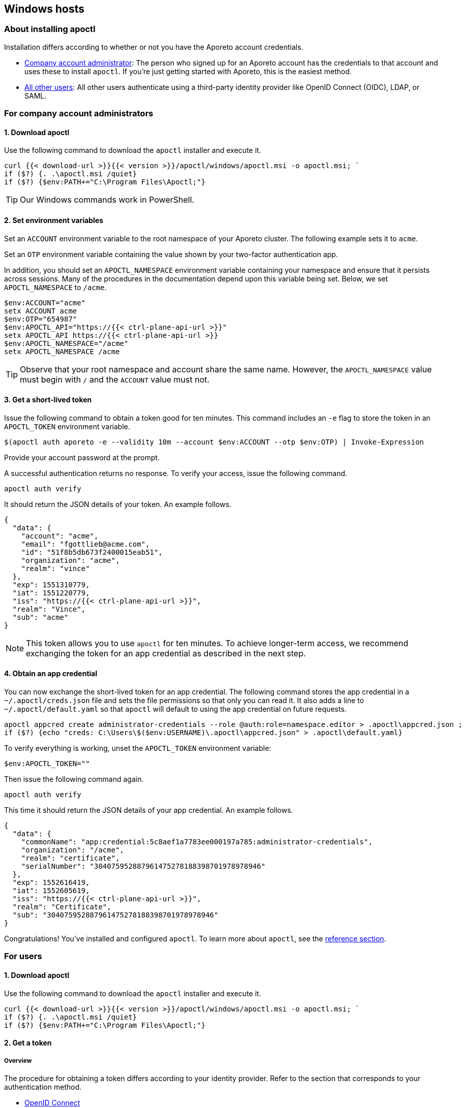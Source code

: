 == Windows hosts

//'''
//
//title: Windows hosts
//type: single
//url: "/3.14/start/apoctl/windows/"
//weight: 30
//menu:
//  3.14:
//    parent: "apoctl"
//    identifier: "apoctl-windows"
//canonical: https://docs.aporeto.com/saas/start/apoctl/windows/
//
//'''

=== About installing apoctl

Installation differs according to whether or not you have the Aporeto account credentials.

* <<_for-company-account-administrators,Company account administrator>>: The person who signed up for an Aporeto account has the credentials to that account and uses these to install `apoctl`. If you're just getting started with Aporeto, this is the easiest method.
* <<_for-users,All other users>>: All other users authenticate using a third-party identity provider like OpenID Connect (OIDC), LDAP, or SAML.

[#_for-company-account-administrators]
=== For company account administrators

==== 1. Download apoctl

Use the following command to download the `apoctl` installer and execute it.

[,powershell]
----
curl {{< download-url >}}{{< version >}}/apoctl/windows/apoctl.msi -o apoctl.msi; `
if ($?) {. .\apoctl.msi /quiet}
if ($?) {$env:PATH+="C:\Program Files\Apoctl;"}
----

[TIP]
====
Our Windows commands work in PowerShell.
====

==== 2. Set environment variables

Set an `ACCOUNT` environment variable to the root namespace of your Aporeto cluster.
The following example sets it to `acme`.

Set an `OTP` environment variable containing the value shown by your two-factor authentication app.

In addition, you should set an `APOCTL_NAMESPACE` environment variable containing your namespace and ensure that it persists across sessions.
Many of the procedures in the documentation depend upon this variable being set.
Below, we set `APOCTL_NAMESPACE` to `/acme`.

[,powershell]
----
$env:ACCOUNT="acme"
setx ACCOUNT acme
$env:OTP="654987"
$env:APOCTL_API="https://{{< ctrl-plane-api-url >}}"
setx APOCTL_API https://{{< ctrl-plane-api-url >}}
$env:APOCTL_NAMESPACE="/acme"
setx APOCTL_NAMESPACE /acme
----

[TIP]
====
Observe that your root namespace and account share the same name.
However, the `APOCTL_NAMESPACE` value must begin with `/` and the `ACCOUNT` value must not.
====

==== 3. Get a short-lived token

Issue the following command to obtain a token good for ten minutes.
This command includes an `-e` flag to store the token in an `APOCTL_TOKEN` environment variable.

[,powershell]
----
$(apoctl auth aporeto -e --validity 10m --account $env:ACCOUNT --otp $env:OTP) | Invoke-Expression
----

Provide your account password at the prompt.

A successful authentication returns no response.
To verify your access, issue the following command.

[,console]
----
apoctl auth verify
----

It should return the JSON details of your token.
An example follows.

----
{
  "data": {
    "account": "acme",
    "email": "fgottlieb@acme.com",
    "id": "51f8b5db673f2400015eab51",
    "organization": "acme",
    "realm": "vince"
  },
  "exp": 1551310779,
  "iat": 1551220779,
  "iss": "https://{{< ctrl-plane-api-url >}}",
  "realm": "Vince",
  "sub": "acme"
}
----

[NOTE]
====
This token allows you to use `apoctl` for ten minutes. To achieve longer-term access, we recommend exchanging the token for an app credential as described in the next step.
====

==== 4. Obtain an app credential

You can now exchange the short-lived token for an app credential.
The following command stores the app credential in a `~/.apoctl/creds.json` file and sets the file permissions so that only you can read it.
It also adds a line to `~/.apoctl/default.yaml` so that `apoctl` will default to using the app credential on future requests.

----
apoctl appcred create administrator-credentials --role @auth:role=namespace.editor > .apoctl\appcred.json ;
if ($?) {echo "creds: C:\Users\$($env:USERNAME)\.apoctl\appcred.json" > .apoctl\default.yaml}
----

To verify everything is working, unset the `APOCTL_TOKEN` environment variable:

[,powershell]
----
$env:APOCTL_TOKEN=""
----

Then issue the following command again.

[,console]
----
apoctl auth verify
----

This time it should return the JSON details of your app credential.
An example follows.

----
{
  "data": {
    "commonName": "app:credential:5c8aef1a7783ee000197a785:administrator-credentials",
    "organization": "/acme",
    "realm": "certificate",
    "serialNumber": "304075952887961475278188398701978978946"
  },
  "exp": 1552616419,
  "iat": 1552605619,
  "iss": "https://{{< ctrl-plane-api-url >}}",
  "realm": "Certificate",
  "sub": "304075952887961475278188398701978978946"
}
----

Congratulations!
You've installed and configured `apoctl`.
To learn more about `apoctl`, see the xref:../../reference/cli.adoc[reference section].


[#_for-users]
=== For users

==== 1. Download apoctl

Use the following command to download the `apoctl` installer and execute it.

----
curl {{< download-url >}}{{< version >}}/apoctl/windows/apoctl.msi -o apoctl.msi; `
if ($?) {. .\apoctl.msi /quiet}
if ($?) {$env:PATH+="C:\Program Files\Apoctl;"}
----

==== 2. Get a token

===== Overview

The procedure for obtaining a token differs according to your identity provider.
Refer to the section that corresponds to your authentication method.

* <<_openid-connect,OpenID Connect>>
* <<_ldap,LDAP>>

[#_openid-connect]
===== OpenID Connect

If your OpenID Connect (OIDC) identity provider is not the default, set a `PROVIDER` environment variable containing the name of the identity provider.
The value is case-sensitive.
In the following example, we set the name to `Google`.

[,powershell]
----
$env:PROVIDER="Google"
setx PROVIDER Google
----

Set an environment variable named `APOCTL_NAMESPACE` containing the namespace you are authorized to access and ensure that it persists across sessions.
Many of the procedures in the documentation depend upon this variable being set.
In the example below, we set it to `/acme/team-a`.

[,powershell]
----
$env:APOCTL_NAMESPACE="/acme/team-a"
setx APOCTL_NAMESPACE /acme/team-a
----

Set an environment variable named `APOCTL_API` containing the address of the Aporeto Control Plane API.

[,powershell]
----
$env:APOCTL_API="https://{{< ctrl-plane-api-url >}}"
setx APOCTL_API https://{{< ctrl-plane-api-url >}}
----

Issue the following command to obtain an Aporeto token.

[,powershell]
----
$(apoctl auth oidc -e ) | Invoke-Expression
----

[TIP]
====
If your provider is not the default, include `--provider $PROVIDER`. You can also include an `--open-with` flag to specify a preferred browser. For example, if you prefer Firefox, include `--open-with Firefox`.
====

[WARNING]
====
On Windows, if you choose to use Internet Explorer, you must https://support.microsoft.com/en-sg/help/4551931/faq-about-internet-explorer-enhanced-security-configuration[disable Internet Explorer Enhanced Security Configuration].
====

A browser window will open with a login from your provider.
After a successful authentication, the browser displays `Authenticated. You can close this window`.
Return to your terminal and use the following command to verify your credentials.

[,console]
----
apoctl auth verify
----

It should return the JSON details of your token.
An example follows.

----
{
  "data": {
    "aud": "NhIP6Pqe7EEdMFNwIhNf1kegXTeA9eg4",
    "email": "dforint@acme.com",
    "iss": "https://accounts.google.com",
    "namespace": "/acme",
    "organization": "/acme",
    "provider": "Google",
    "realm": "oidc",
    "sub": "103638290349975937512",
    "subject": "/acme"
  },
  "exp": 1563483689,
  "iat": 1563393689,
  "iss": "https://{{< ctrl-plane-api-url >}}",
  "realm": "OIDC",
  "sub": "/acme"
}
----

Congratulations!
You've installed `apoctl`.
Your token is good for 24 hours.
To learn more about `apoctl`, see the xref:../../reference/cli.adoc[reference section].

[#_ldap]
===== LDAP

To authenticate with LDAP, you must know the Aporeto namespace you're authorized to access, your LDAP user name, and your LDAP password.
Set these as environment variables.
In the following example, we set the Aporeto namespace to `/acme/team-a`, the user name to `efabric`, and the password to `supersecure`.
Because many of the following procedures depend upon the `APOCTL_NAMESPACE` environment variable being set, we ensure that it persists across sessions.

----
$env:USERNAME="efabric"
setx USERNAME efabric
$env:PASSWORD="supersecure"
setx PASSWORD supersecure
$env:APOCTL_NAMESPACE="/acme/team-a"
setx APOCTL_NAMESPACE /acme/team-a
----

Once you've set these environment variables, issue the following command.

[,powershell]
----
$(apoctl auth ldap -e --username $USERNAME --password $PASSWORD ) | Invoke-Expression
----

A successful authentication returns no response, but allows you to issue `apoctl` commands such as the following.

[,console]
----
apoctl auth verify
----

It should return the JSON details of your token.
An example follows.

----
{
  "data": {
    "email": "efabric@acme.com",
    "familyName": "Fabric",
    "givenName": "Esther",
    "name": "Esther Fabric",
    "organization": "acme.com",
    "realm": "ldap"
  },
  "exp": 1552766978,
  "iat": 1552676978,
  "iss": "https://{{< ctrl-plane-api-url >}}",
  "realm": "LDAP",
  "sub": "103639290349475937512"
}
----

Congratulations!
You've installed `apoctl`.
Your token is good for 24 hours.
To learn more about `apoctl`, see the xref:../../reference/cli.adoc[reference section].
